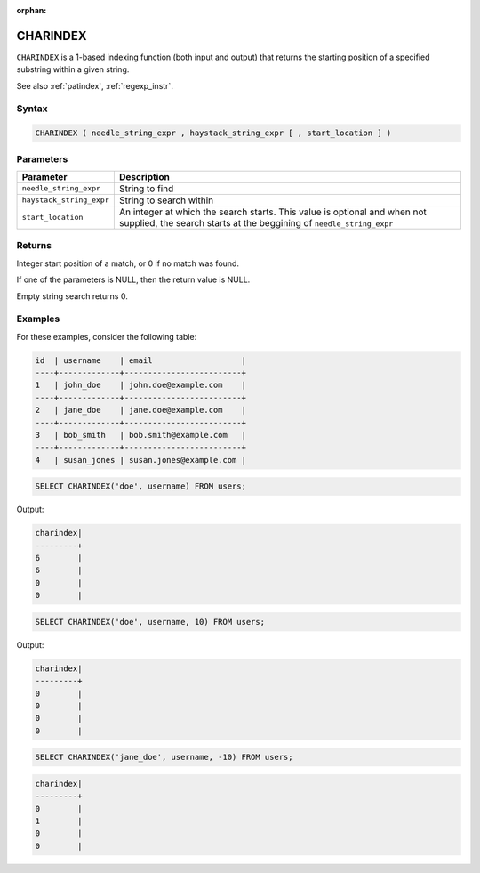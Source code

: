 :orphan:

.. _charindex:

*********
CHARINDEX
*********

``CHARINDEX`` is a 1-based indexing function (both input and output) that returns the starting position of a specified substring within a given string. 


See also :ref:`patindex`, :ref:`regexp_instr`.

Syntax
======

.. code-block:: sql

	CHARINDEX ( needle_string_expr , haystack_string_expr [ , start_location ] )

Parameters
==========

.. list-table:: 
   :widths: auto
   :header-rows: 1
   
   * - Parameter
     - Description
   * - ``needle_string_expr``
     - String to find
   * - ``haystack_string_expr``
     - String to search within
   * - ``start_location``
     - An integer at which the search starts. This value is optional and when not supplied, the search starts at the beggining of ``needle_string_expr``

Returns
=======

Integer start position of a match, or 0 if no match was found.

If one of the parameters is NULL, then the return value is NULL.

Empty string search returns 0.

Examples
========

For these examples, consider the following table:

.. code-block:: none

	id  | username	  | email                   |
	----+-------------+-------------------------+
	1   | john_doe    | john.doe@example.com    |
	----+-------------+-------------------------+
	2   | jane_doe    | jane.doe@example.com    |
	----+-------------+-------------------------+
	3   | bob_smith   | bob.smith@example.com   | 
	----+-------------+-------------------------+
	4   | susan_jones | susan.jones@example.com |


.. code-block:: sql

   SELECT CHARINDEX('doe', username) FROM users;

Output:

.. code-block:: none

   charindex|
   ---------+
   6        |
   6        |
   0        |
   0        |
   
.. code-block:: sql

	SELECT CHARINDEX('doe', username, 10) FROM users;

Output:

.. code-block:: none

   charindex|
   ---------+
   0        |
   0        |
   0        |
   0        |

.. code-block:: sql

	SELECT CHARINDEX('jane_doe', username, -10) FROM users;
	
.. code-block:: none

   charindex|
   ---------+
   0        |
   1        |
   0        |
   0        |
